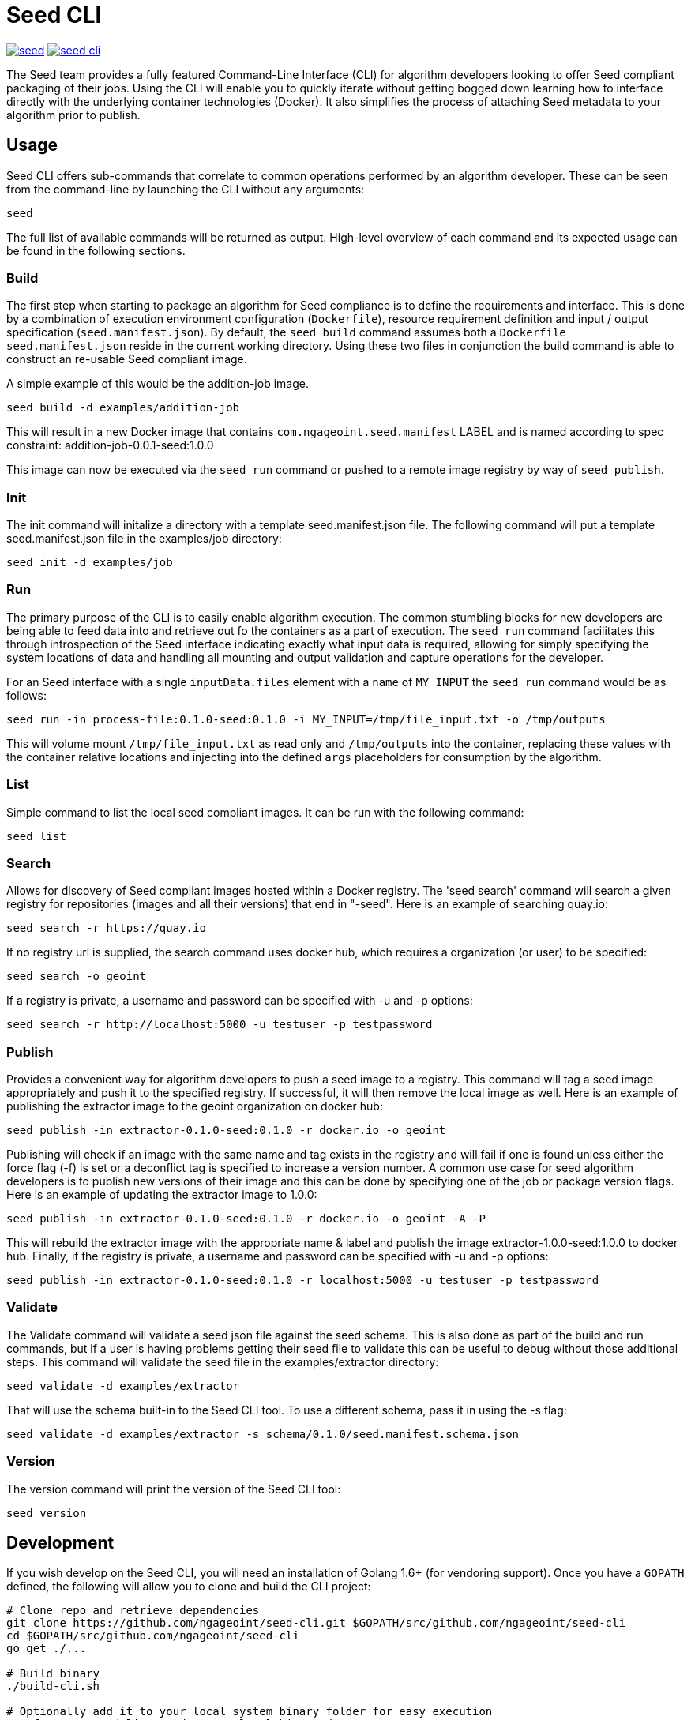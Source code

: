 = Seed CLI

image:https://badges.gitter.im/ngageoint/seed.svg[link="https://gitter.im/ngageoint/seed?utm_source=badge&utm_medium=badge&utm_campaign=pr-badge&utm_content=badge"]
image:https://travis-ci.org/ngageoint/seed-cli.svg?branch=master[link="https://travis-ci.org/ngageoint/seed-cli"]

The Seed team provides a fully featured Command-Line Interface (CLI) for algorithm developers looking to offer Seed
compliant packaging of their jobs. Using the CLI will enable you to quickly iterate without getting bogged down
learning how to interface directly with the underlying container technologies (Docker). It also simplifies the process
of attaching Seed metadata to your algorithm prior to publish.

== Usage

Seed CLI offers sub-commands that correlate to common operations performed by an algorithm developer. These
can be seen from the command-line by launching the CLI without any arguments:

----
seed
----

The full list of available commands will be returned as output. High-level overview of each command and its expected
usage can be found in the following sections.

=== Build

The first step when starting to package an algorithm for Seed compliance is to define the requirements and interface.
This is done by a combination of execution environment configuration (`Dockerfile`), resource requirement definition and
input / output specification (`seed.manifest.json`). By default, the `seed build` command assumes both a `Dockerfile`
`seed.manifest.json` reside in the current working directory. Using these two files in conjunction the build command
is able to construct an re-usable Seed compliant image.

A simple example of this would be the addition-job image.

----
seed build -d examples/addition-job
----

This will result in a new Docker image that contains `com.ngageoint.seed.manifest` LABEL and is named according to spec
constraint: addition-job-0.0.1-seed:1.0.0

This image can now be executed via the `seed run` command or pushed to a remote image registry by way of `seed publish`.

=== Init

The init command will initalize a directory with a template seed.manifest.json file.  The following command will put
a template seed.manifest.json file in the examples/job directory:

----
seed init -d examples/job
----

=== Run

The primary purpose of the CLI is to easily enable algorithm execution. The common stumbling blocks for new developers
are being able to feed data into and retrieve out fo the containers as a part of execution. The `seed run` command
facilitates this through introspection of the Seed interface indicating exactly what input data is required, allowing
for simply specifying the system locations of data and handling all mounting and output validation and capture
operations for the developer.

For an Seed interface with a single `inputData.files` element with a `name` of `MY_INPUT` the `seed run` command would
be as follows:

----
seed run -in process-file:0.1.0-seed:0.1.0 -i MY_INPUT=/tmp/file_input.txt -o /tmp/outputs
----

This will volume mount `/tmp/file_input.txt` as read only and `/tmp/outputs` into the container, replacing these values
with the container relative locations and injecting into the defined `args` placeholders for consumption by the
algorithm.

=== List

Simple command to list the local seed compliant images.  It can be run with the following command:

----
seed list
----

=== Search

Allows for discovery of Seed compliant images hosted within a Docker registry. The 'seed search' command will search
a given registry for repositories (images and all their versions) that end in "-seed".  Here is an example of searching quay.io:

----
seed search -r https://quay.io
----

If no registry url is supplied, the search command uses docker hub, which requires a organization (or user) to be specified:

----
seed search -o geoint
----

If a registry is private, a username and password can be specified with -u and -p options:

----
seed search -r http://localhost:5000 -u testuser -p testpassword
----

=== Publish

Provides a convenient way for algorithm developers to push a seed image to a registry.  This command will tag a seed
image appropriately and push it to the specified registry.  If successful, it will then remove the local image as well.
Here is an example of publishing the extractor image to the geoint organization on docker hub:

----
seed publish -in extractor-0.1.0-seed:0.1.0 -r docker.io -o geoint
----

Publishing will check if an image with the same name and tag exists in the registry and will fail if one is found unless
either the force flag (-f) is set or a deconflict tag is specified to increase a version number.  A common use case for
seed algorithm developers is to publish new versions of their image and this can be done by specifying one of the job or
package version flags.  Here is an example of updating the extractor image to 1.0.0:

----
seed publish -in extractor-0.1.0-seed:0.1.0 -r docker.io -o geoint -A -P
----

This will rebuild the extractor image with the appropriate name & label and publish the image extractor-1.0.0-seed:1.0.0
to docker hub.  Finally, if the registry is private, a username and password can be specified with -u and -p options:

----
seed publish -in extractor-0.1.0-seed:0.1.0 -r localhost:5000 -u testuser -p testpassword
----

=== Validate

The Validate command will validate a seed json file against the seed schema.  This is also done as part of the build and
run commands, but if a user is having problems getting their seed file to validate this can be useful to debug without
those additional steps.  This command will validate the seed file in the examples/extractor directory:

----
seed validate -d examples/extractor
----

That will use the schema built-in to the Seed CLI tool.  To use a different schema, pass it in using the -s flag:

----
seed validate -d examples/extractor -s schema/0.1.0/seed.manifest.schema.json
----

=== Version

The version command will print the version of the Seed CLI tool:

----
seed version
----


== Development

If you wish develop on the Seed CLI, you will need an installation of Golang 1.6+ (for vendoring support). Once you have a `GOPATH` defined, the following will allow you to clone and build the CLI project:

----
# Clone repo and retrieve dependencies
git clone https://github.com/ngageoint/seed-cli.git $GOPATH/src/github.com/ngageoint/seed-cli
cd $GOPATH/src/github.com/ngageoint/seed-cli
go get ./...

# Build binary
./build-cli.sh

# Optionally add it to your local system binary folder for easy execution
cp -f output/seed-linux-amd64 /usr/local/bin/seed
----

